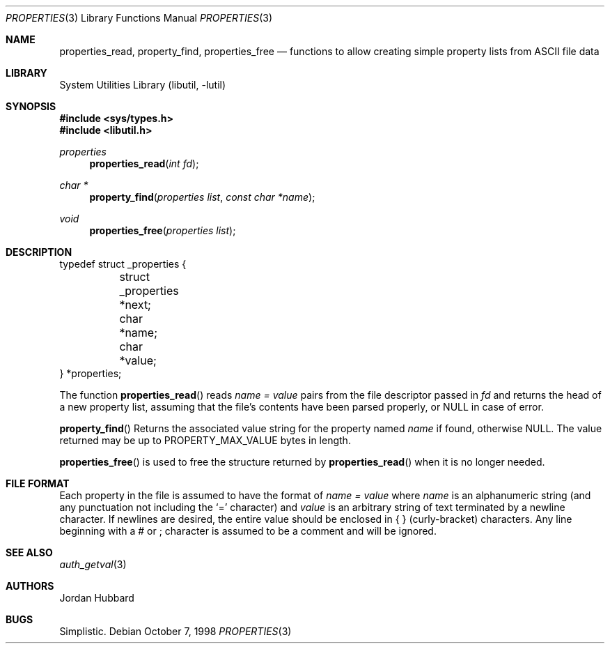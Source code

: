 .\"
.\" Copyright (c) 1998 Jordan Hubbard
.\"
.\" All rights reserved.
.\"
.\" Redistribution and use in source and binary forms, with or without
.\" modification, are permitted provided that the following conditions
.\" are met:
.\" 1. Redistributions of source code must retain the above copyright
.\"    notice, this list of conditions and the following disclaimer.
.\" 2. Redistributions in binary form must reproduce the above copyright
.\"    notice, this list of conditions and the following disclaimer in the
.\"    documentation and/or other materials provided with the distribution.
.\"
.\" THIS SOFTWARE IS PROVIDED BY THE DEVELOPERS ``AS IS'' AND ANY EXPRESS OR
.\" IMPLIED WARRANTIES, INCLUDING, BUT NOT LIMITED TO, THE IMPLIED WARRANTIES
.\" OF MERCHANTABILITY AND FITNESS FOR A PARTICULAR PURPOSE ARE DISCLAIMED.
.\" IN NO EVENT SHALL THE DEVELOPERS BE LIABLE FOR ANY DIRECT, INDIRECT,
.\" INCIDENTAL, SPECIAL, EXEMPLARY, OR CONSEQUENTIAL DAMAGES (INCLUDING, BUT
.\" NOT LIMITED TO, PROCUREMENT OF SUBSTITUTE GOODS OR SERVICES; LOSS OF USE,
.\" DATA, OR PROFITS; OR BUSINESS INTERRUPTION) HOWEVER CAUSED AND ON ANY
.\" THEORY OF LIABILITY, WHETHER IN CONTRACT, STRICT LIABILITY, OR TORT
.\" (INCLUDING NEGLIGENCE OR OTHERWISE) ARISING IN ANY WAY OUT OF THE USE OF
.\" THIS SOFTWARE, EVEN IF ADVISED OF THE POSSIBILITY OF SUCH DAMAGE.
.\"
.\" $FreeBSD: src/lib/libutil/property.3,v 1.8.2.7 2001/12/17 10:08:32 ru Exp $
.\"
.Dd October 7, 1998
.Dt PROPERTIES 3
.Os
.Sh NAME
.Nm properties_read ,
.Nm property_find ,
.Nm properties_free
.Nd "functions to allow creating simple property lists from ASCII file data"
.Sh LIBRARY
.Lb libutil
.Sh SYNOPSIS
.In sys/types.h
.In libutil.h
.Ft properties
.Fn properties_read "int fd"
.Ft char *
.Fn property_find "properties list" "const char *name"
.Ft void
.Fn properties_free "properties list"
.Sh DESCRIPTION
.Bd -literal
typedef struct _properties {
	struct _properties *next;
	char *name;
	char *value;
} *properties;
.Ed
.Pp
The function
.Fn properties_read
reads
.Fa name = value
pairs from the file descriptor passed in
.Fa fd
and returns the head of a new property list, assuming that the
file's contents have been parsed properly, or NULL in case
of error.
.Pp
.Fn property_find
Returns the associated value string for the property named
.Fa name
if found, otherwise NULL.  The value returned may be up to
.Dv PROPERTY_MAX_VALUE
bytes in length.
.Pp
.Fn properties_free
is used to free the structure returned by
.Fn properties_read
when it is no longer needed.
.Sh FILE FORMAT
Each property in the file is assumed to have the format of
.Fa name = value
where
.Fa name
is an alphanumeric string (and any punctuation not including the `=' character)
and
.Fa value
is an arbitrary string of text terminated by a newline character.  If newlines
are desired, the entire value should be enclosed in { } (curly-bracket)
characters.  Any line beginning with a # or ; character is assumed to
be a comment and will be ignored.
.Sh SEE ALSO
.Xr auth_getval 3
.Sh AUTHORS
.An Jordan Hubbard
.Sh BUGS
Simplistic.
